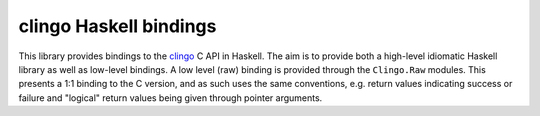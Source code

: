 clingo Haskell bindings
=======================

This library provides bindings to the clingo_ C API in Haskell. The aim is to provide both a high-level idiomatic Haskell library as well as low-level bindings. A low level (raw) binding is provided through the ``Clingo.Raw`` modules. This presents a 1:1 binding to the C version, and as such uses the same conventions, e.g. return values indicating success or failure and "logical" return values being given through pointer arguments.

.. _clingo: https://github.com/potassco/clingo
